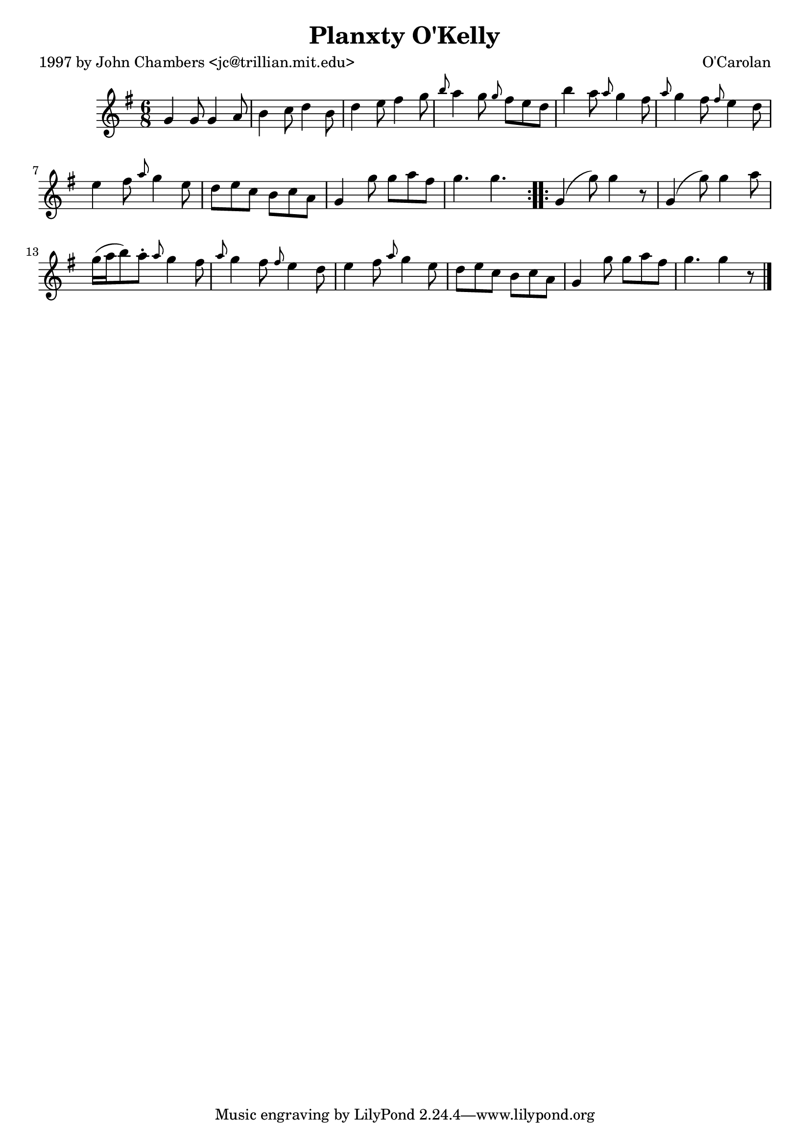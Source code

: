 
\version "2.16.2"
% automatically converted by musicxml2ly from xml/0674_jc.xml

%% additional definitions required by the score:
\language "english"


\header {
    poet = "1997 by John Chambers <jc@trillian.mit.edu>"
    encoder = "abc2xml version 63"
    encodingdate = "2015-01-25"
    composer = "O'Carolan"
    title = "Planxty O'Kelly"
    }

\layout {
    \context { \Score
        autoBeaming = ##f
        }
    }
PartPOneVoiceOne =  \relative g' {
    \repeat volta 2 {
        \key g \major \time 6/8 g4 g8 g4 a8 | % 2
        b4 c8 d4 b8 | % 3
        d4 e8 fs4 g8 | % 4
        \grace { b8 } a4 g8 \grace { g8 } fs8 [ e8 d8 ] | % 5
        b'4 a8 \grace { a8 } g4 fs8 | % 6
        \grace { a8 } g4 fs8 \grace { fs8 } e4 d8 | % 7
        e4 fs8 \grace { a8 } g4 e8 | % 8
        d8 [ e8 c8 ] b8 [ c8 a8 ] | % 9
        g4 g'8 g8 [ a8 fs8 ] | \barNumberCheck #10
        g4. g4. }
    \repeat volta 2 {
        | % 11
        g,4 ( g'8 ) g4 r8 | % 12
        g,4 ( g'8 ) g4 a8 | % 13
        g16 ( [ a16 b8 ) a8 -. ] \grace { a8 } g4 fs8 | % 14
        \grace { a8 } g4 fs8 \grace { fs8 } e4 d8 | % 15
        e4 fs8 \grace { a8 } g4 e8 | % 16
        d8 [ e8 c8 ] b8 [ c8 a8 ] | % 17
        g4 g'8 g8 [ a8 fs8 ] | % 18
        g4. g4 r8 \bar "|."
        }
    }


% The score definition
\score {
    <<
        \new Staff <<
            \context Staff << 
                \context Voice = "PartPOneVoiceOne" { \PartPOneVoiceOne }
                >>
            >>
        
        >>
    \layout {}
    % To create MIDI output, uncomment the following line:
    %  \midi {}
    }

